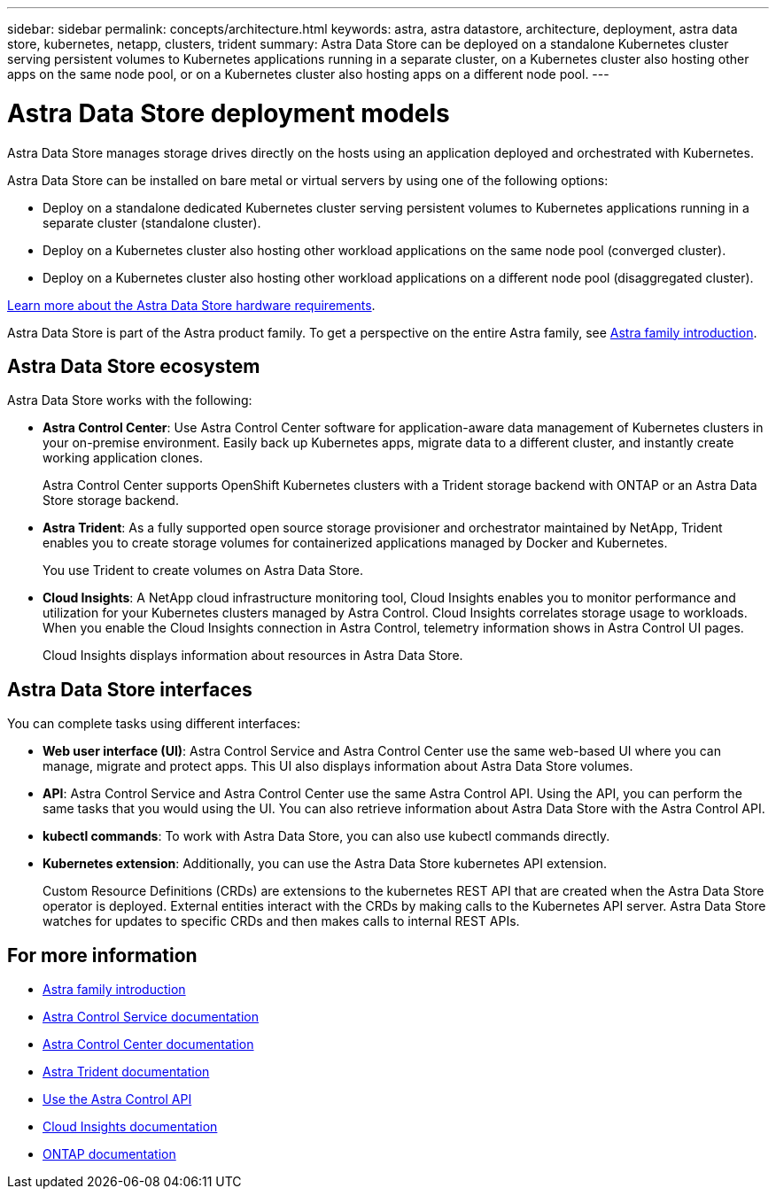 ---
sidebar: sidebar
permalink: concepts/architecture.html
keywords: astra, astra datastore, architecture, deployment, astra data store, kubernetes, netapp, clusters, trident
summary: Astra Data Store can be deployed on a standalone Kubernetes cluster serving persistent volumes to Kubernetes applications running in a separate cluster, on a Kubernetes cluster also hosting other apps on the same node pool, or on a Kubernetes cluster also hosting apps on a different node pool. 
---

= Astra Data Store deployment models
:hardbreaks:
:icons: font
:imagesdir: ../media/concepts/

Astra Data Store manages storage drives directly on the hosts using an application deployed and orchestrated with Kubernetes.

Astra Data Store can be installed on bare metal or virtual servers by using one of the following options:

*	Deploy on a standalone dedicated Kubernetes cluster serving persistent volumes to Kubernetes applications running in a separate cluster (standalone cluster).
*	Deploy on a Kubernetes cluster also hosting other workload applications on the same node pool (converged cluster).
*	Deploy on a Kubernetes cluster also hosting other workload applications on a different node pool (disaggregated cluster).

link:../get-started/requirements.html[Learn more about the Astra Data Store hardware requirements].

Astra Data Store is part of the Astra product family. To get a perspective on the entire Astra family, see https://docs.netapp.com/us-en/astra-family/intro-family.html[Astra family introduction^].

== Astra Data Store ecosystem
Astra Data Store works with the following:

* *Astra Control Center*: Use Astra Control Center software for application-aware data management of Kubernetes clusters in your on-premise environment. Easily back up Kubernetes apps, migrate data to a different cluster, and instantly create working application clones.
+
Astra Control Center supports OpenShift Kubernetes clusters with a Trident storage backend with ONTAP or an Astra Data Store storage backend.

* *Astra Trident*: As a fully supported open source storage provisioner and orchestrator maintained by NetApp, Trident enables you to create storage volumes for containerized applications managed by Docker and Kubernetes.
+
You use Trident to create volumes on Astra Data Store.

* *Cloud Insights*:  A NetApp cloud infrastructure monitoring tool, Cloud Insights enables you to monitor performance and utilization for your Kubernetes clusters managed by Astra Control. Cloud Insights correlates storage usage to workloads. When you enable the Cloud Insights connection in Astra Control, telemetry information shows in Astra Control UI pages.
+
Cloud Insights displays information about resources in Astra Data Store.


== Astra Data Store interfaces

You can complete tasks using different interfaces:

* *Web user interface (UI)*: Astra Control Service and Astra Control Center use the same web-based UI where you can manage, migrate and protect apps. This UI also displays information about Astra Data Store volumes.

* *API*: Astra Control Service and Astra Control Center use the same Astra Control API. Using the API, you can perform the same tasks that you would using the UI. You can also retrieve information about Astra Data Store with the Astra Control API.

* *kubectl commands*: To work with Astra Data Store, you can also use kubectl commands directly.

* *Kubernetes extension*: Additionally, you can use the Astra Data Store kubernetes API extension.
+
Custom Resource Definitions (CRDs) are extensions to the kubernetes REST API that are created when the Astra Data Store operator is deployed. External entities interact with the CRDs by making calls to the Kubernetes API server. Astra Data Store watches for updates to specific CRDs and then makes calls to internal REST APIs.



== For more information

* https://docs.netapp.com/us-en/astra-family/intro-family.html[Astra family introduction^]
* https://docs.netapp.com/us-en/astra/index.html[Astra Control Service documentation^]
* https://docs.netapp.com/us-en/astra-control-center/[Astra Control Center documentation^]
* https://docs.netapp.com/us-en/trident/index.html[Astra Trident documentation^]
* https://docs.netapp.com/us-en/astra-automation/index.html[Use the Astra Control API^]
* https://docs.netapp.com/us-en/cloudinsights/[Cloud Insights documentation^]
* https://docs.netapp.com/us-en/ontap/index.html[ONTAP documentation^]
